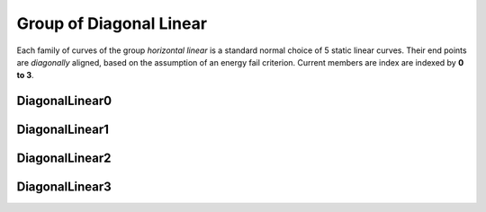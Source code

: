 ﻿Group of Diagonal Linear
========================

Each family of curves of the group *horizontal linear* is a standard normal
choice of 5 static linear curves. Their end points are *diagonally* aligned,
based on the assumption of an energy fail criterion. Current members are index
are indexed by **0 to 3**.

DiagonalLinear0
---------------

.. plot::

    from examplecurves import make_family_overview_plots
    make_family_overview_plots("DiagonalLinear0")

DiagonalLinear1
---------------

.. plot::

    from examplecurves import make_family_overview_plots
    make_family_overview_plots("DiagonalLinear1")

DiagonalLinear2
---------------

.. plot::

    from examplecurves import make_family_overview_plots
    make_family_overview_plots("DiagonalLinear2")

DiagonalLinear3
---------------

.. plot::

    from examplecurves import make_family_overview_plots
    make_family_overview_plots("DiagonalLinear3")